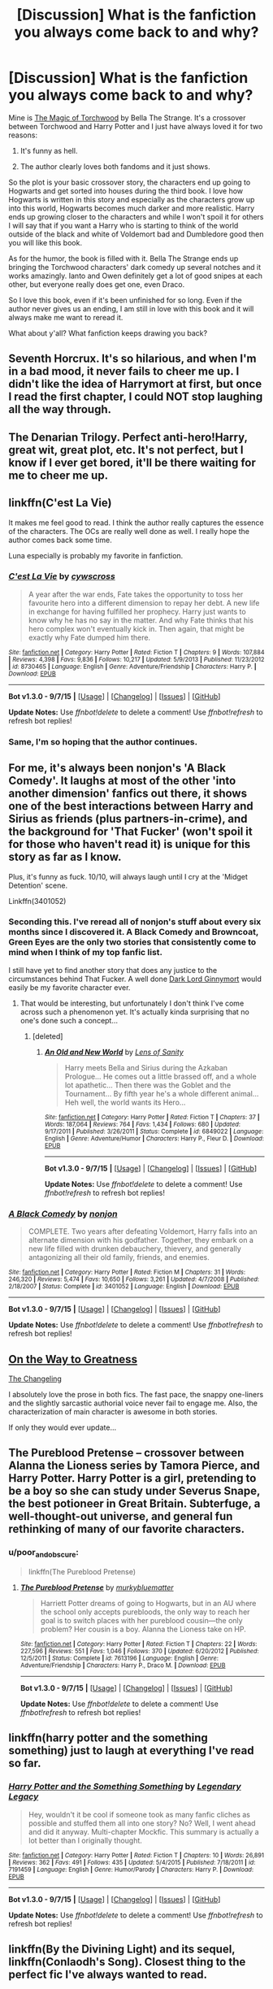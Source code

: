 #+TITLE: [Discussion] What is the fanfiction you always come back to and why?

* [Discussion] What is the fanfiction you always come back to and why?
:PROPERTIES:
:Author: Im_the_RapGod
:Score: 28
:DateUnix: 1451762710.0
:DateShort: 2016-Jan-02
:FlairText: Discussion
:END:
Mine is [[https://www.fanfiction.net/s/7151727/1/The-Magic-Of-Torchwood][The Magic of Torchwood]] by Bella The Strange. It's a crossover between Torchwood and Harry Potter and I just have always loved it for two reasons:

1. It's funny as hell.

2. The author clearly loves both fandoms and it just shows.

So the plot is your basic crossover story, the characters end up going to Hogwarts and get sorted into houses during the third book. I love how Hogwarts is written in this story and especially as the characters grow up into this world, Hogwarts becomes much darker and more realistic. Harry ends up growing closer to the characters and while I won't spoil it for others I will say that if you want a Harry who is starting to think of the world outside of the black and white of Voldemort bad and Dumbledore good then you will like this book.

As for the humor, the book is filled with it. Bella The Strange ends up bringing the Torchwood characters' dark comedy up several notches and it works amazingly. Ianto and Owen definitely get a lot of good snipes at each other, but everyone really does get one, even Draco.

So I love this book, even if it's been unfinished for so long. Even if the author never gives us an ending, I am still in love with this book and it will always make me want to reread it.

What about y'all? What fanfiction keeps drawing you back?


** Seventh Horcrux. It's so hilarious, and when I'm in a bad mood, it never fails to cheer me up. I didn't like the idea of Harrymort at first, but once I read the first chapter, I could NOT stop laughing all the way through.
:PROPERTIES:
:Author: Chienkaiba
:Score: 25
:DateUnix: 1451768775.0
:DateShort: 2016-Jan-03
:END:


** The Denarian Trilogy. Perfect anti-hero!Harry, great wit, great plot, etc. It's not perfect, but I know if I ever get bored, it'll be there waiting for me to cheer me up.
:PROPERTIES:
:Author: Lord_Anarchy
:Score: 15
:DateUnix: 1451767398.0
:DateShort: 2016-Jan-03
:END:


** linkffn(C'est La Vie)

It makes me feel good to read. I think the author really captures the essence of the characters. The OCs are really well done as well. I really hope the author comes back some time.

Luna especially is probably my favorite in fanfiction.
:PROPERTIES:
:Author: howtopleaseme
:Score: 15
:DateUnix: 1451772633.0
:DateShort: 2016-Jan-03
:END:

*** [[http://www.fanfiction.net/s/8730465/1/][*/C'est La Vie/*]] by [[https://www.fanfiction.net/u/4019839/cywscross][/cywscross/]]

#+begin_quote
  A year after the war ends, Fate takes the opportunity to toss her favourite hero into a different dimension to repay her debt. A new life in exchange for having fulfilled her prophecy. Harry just wants to know why he has no say in the matter. And why Fate thinks that his hero complex won't eventually kick in. Then again, that might be exactly why Fate dumped him there.
#+end_quote

^{/Site/: [[http://www.fanfiction.net/][fanfiction.net]] *|* /Category/: Harry Potter *|* /Rated/: Fiction T *|* /Chapters/: 9 *|* /Words/: 107,884 *|* /Reviews/: 4,398 *|* /Favs/: 9,836 *|* /Follows/: 10,217 *|* /Updated/: 5/9/2013 *|* /Published/: 11/23/2012 *|* /id/: 8730465 *|* /Language/: English *|* /Genre/: Adventure/Friendship *|* /Characters/: Harry P. *|* /Download/: [[http://www.p0ody-files.com/ff_to_ebook/mobile/makeEpub.php?id=8730465][EPUB]]}

--------------

*Bot v1.3.0 - 9/7/15* *|* [[[https://github.com/tusing/reddit-ffn-bot/wiki/Usage][Usage]]] | [[[https://github.com/tusing/reddit-ffn-bot/wiki/Changelog][Changelog]]] | [[[https://github.com/tusing/reddit-ffn-bot/issues/][Issues]]] | [[[https://github.com/tusing/reddit-ffn-bot/][GitHub]]]

*Update Notes:* Use /ffnbot!delete/ to delete a comment! Use /ffnbot!refresh/ to refresh bot replies!
:PROPERTIES:
:Author: FanfictionBot
:Score: 3
:DateUnix: 1451772677.0
:DateShort: 2016-Jan-03
:END:


*** Same, I'm so hoping that the author continues.
:PROPERTIES:
:Author: Johnsmitish
:Score: 1
:DateUnix: 1451785251.0
:DateShort: 2016-Jan-03
:END:


** For me, it's always been nonjon's 'A Black Comedy'. It laughs at most of the other 'into another dimension' fanfics out there, it shows one of the best interactions between Harry and Sirius as friends (plus partners-in-crime), and the background for 'That Fucker' (won't spoil it for those who haven't read it) is unique for this story as far as I know.

Plus, it's funny as fuck. 10/10, will always laugh until I cry at the 'Midget Detention' scene.

Linkffn(3401052)
:PROPERTIES:
:Author: Zoanzon
:Score: 14
:DateUnix: 1451805253.0
:DateShort: 2016-Jan-03
:END:

*** Seconding this. I've reread all of nonjon's stuff about every six months since I discovered it. A Black Comedy and Browncoat, Green Eyes are the only two stories that consistently come to mind when I think of my top fanfic list.

I still have yet to find another story that does any justice to the circumstances behind That Fucker. A well done [[/spoiler][Dark Lord Ginnymort]] would easily be my favorite character ever.
:PROPERTIES:
:Score: 8
:DateUnix: 1451826372.0
:DateShort: 2016-Jan-03
:END:

**** That would be interesting, but unfortunately I don't think I've come across such a phenomenon yet. It's actually kinda surprising that no one's done such a concept...
:PROPERTIES:
:Author: Zoanzon
:Score: 2
:DateUnix: 1451865186.0
:DateShort: 2016-Jan-04
:END:

***** [deleted]
:PROPERTIES:
:Score: 2
:DateUnix: 1452000782.0
:DateShort: 2016-Jan-05
:END:

****** [[http://www.fanfiction.net/s/6849022/1/][*/An Old and New World/*]] by [[https://www.fanfiction.net/u/2468907/Lens-of-Sanity][/Lens of Sanity/]]

#+begin_quote
  Harry meets Bella and Sirius during the Azkaban Prologue... He comes out a little brassed off, and a whole lot apathetic... Then there was the Goblet and the Tournament... By fifth year he's a whole different animal... Heh well, the world wants its Hero...
#+end_quote

^{/Site/: [[http://www.fanfiction.net/][fanfiction.net]] *|* /Category/: Harry Potter *|* /Rated/: Fiction T *|* /Chapters/: 37 *|* /Words/: 187,064 *|* /Reviews/: 764 *|* /Favs/: 1,434 *|* /Follows/: 680 *|* /Updated/: 9/17/2011 *|* /Published/: 3/26/2011 *|* /Status/: Complete *|* /id/: 6849022 *|* /Language/: English *|* /Genre/: Adventure/Humor *|* /Characters/: Harry P., Fleur D. *|* /Download/: [[http://www.p0ody-files.com/ff_to_ebook/mobile/makeEpub.php?id=6849022][EPUB]]}

--------------

*Bot v1.3.0 - 9/7/15* *|* [[[https://github.com/tusing/reddit-ffn-bot/wiki/Usage][Usage]]] | [[[https://github.com/tusing/reddit-ffn-bot/wiki/Changelog][Changelog]]] | [[[https://github.com/tusing/reddit-ffn-bot/issues/][Issues]]] | [[[https://github.com/tusing/reddit-ffn-bot/][GitHub]]]

*Update Notes:* Use /ffnbot!delete/ to delete a comment! Use /ffnbot!refresh/ to refresh bot replies!
:PROPERTIES:
:Author: FanfictionBot
:Score: 1
:DateUnix: 1452000807.0
:DateShort: 2016-Jan-05
:END:


*** [[http://www.fanfiction.net/s/3401052/1/][*/A Black Comedy/*]] by [[https://www.fanfiction.net/u/649528/nonjon][/nonjon/]]

#+begin_quote
  COMPLETE. Two years after defeating Voldemort, Harry falls into an alternate dimension with his godfather. Together, they embark on a new life filled with drunken debauchery, thievery, and generally antagonizing all their old family, friends, and enemies.
#+end_quote

^{/Site/: [[http://www.fanfiction.net/][fanfiction.net]] *|* /Category/: Harry Potter *|* /Rated/: Fiction M *|* /Chapters/: 31 *|* /Words/: 246,320 *|* /Reviews/: 5,474 *|* /Favs/: 10,650 *|* /Follows/: 3,261 *|* /Updated/: 4/7/2008 *|* /Published/: 2/18/2007 *|* /Status/: Complete *|* /id/: 3401052 *|* /Language/: English *|* /Download/: [[http://www.p0ody-files.com/ff_to_ebook/mobile/makeEpub.php?id=3401052][EPUB]]}

--------------

*Bot v1.3.0 - 9/7/15* *|* [[[https://github.com/tusing/reddit-ffn-bot/wiki/Usage][Usage]]] | [[[https://github.com/tusing/reddit-ffn-bot/wiki/Changelog][Changelog]]] | [[[https://github.com/tusing/reddit-ffn-bot/issues/][Issues]]] | [[[https://github.com/tusing/reddit-ffn-bot/][GitHub]]]

*Update Notes:* Use /ffnbot!delete/ to delete a comment! Use /ffnbot!refresh/ to refresh bot replies!
:PROPERTIES:
:Author: FanfictionBot
:Score: 2
:DateUnix: 1451805324.0
:DateShort: 2016-Jan-03
:END:


** [[https://www.fanfiction.net/s/4745329/1/On-the-Way-to-Greatness][On the Way to Greatness]]

[[https://www.fanfiction.net/s/6919395/1/The-Changeling][The Changeling]]

I absolutely love the prose in both fics. The fast pace, the snappy one-liners and the slightly sarcastic authorial voice never fail to engage me. Also, the characterization of main character is awesome in both stories.

If only they would ever update...
:PROPERTIES:
:Author: PsychoGeek
:Score: 12
:DateUnix: 1451767917.0
:DateShort: 2016-Jan-03
:END:


** The Pureblood Pretense -- crossover between Alanna the Lioness series by Tamora Pierce, and Harry Potter. Harry Potter is a girl, pretending to be a boy so she can study under Severus Snape, the best potioneer in Great Britain. Subterfuge, a well-thought-out universe, and general fun rethinking of many of our favorite characters.
:PROPERTIES:
:Author: poor_and_obscure
:Score: 7
:DateUnix: 1451781746.0
:DateShort: 2016-Jan-03
:END:

*** u/poor_and_obscure:
#+begin_quote
  linkffn(The Pureblood Pretense)
#+end_quote
:PROPERTIES:
:Author: poor_and_obscure
:Score: 1
:DateUnix: 1451843943.0
:DateShort: 2016-Jan-03
:END:

**** [[http://www.fanfiction.net/s/7613196/1/][*/The Pureblood Pretense/*]] by [[https://www.fanfiction.net/u/3489773/murkybluematter][/murkybluematter/]]

#+begin_quote
  Harriett Potter dreams of going to Hogwarts, but in an AU where the school only accepts purebloods, the only way to reach her goal is to switch places with her pureblood cousin---the only problem? Her cousin is a boy. Alanna the Lioness take on HP.
#+end_quote

^{/Site/: [[http://www.fanfiction.net/][fanfiction.net]] *|* /Category/: Harry Potter *|* /Rated/: Fiction T *|* /Chapters/: 22 *|* /Words/: 227,596 *|* /Reviews/: 551 *|* /Favs/: 1,046 *|* /Follows/: 370 *|* /Updated/: 6/20/2012 *|* /Published/: 12/5/2011 *|* /Status/: Complete *|* /id/: 7613196 *|* /Language/: English *|* /Genre/: Adventure/Friendship *|* /Characters/: Harry P., Draco M. *|* /Download/: [[http://www.p0ody-files.com/ff_to_ebook/mobile/makeEpub.php?id=7613196][EPUB]]}

--------------

*Bot v1.3.0 - 9/7/15* *|* [[[https://github.com/tusing/reddit-ffn-bot/wiki/Usage][Usage]]] | [[[https://github.com/tusing/reddit-ffn-bot/wiki/Changelog][Changelog]]] | [[[https://github.com/tusing/reddit-ffn-bot/issues/][Issues]]] | [[[https://github.com/tusing/reddit-ffn-bot/][GitHub]]]

*Update Notes:* Use /ffnbot!delete/ to delete a comment! Use /ffnbot!refresh/ to refresh bot replies!
:PROPERTIES:
:Author: FanfictionBot
:Score: 1
:DateUnix: 1451843975.0
:DateShort: 2016-Jan-03
:END:


** linkffn(harry potter and the something something) just to laugh at everything I've read so far.
:PROPERTIES:
:Author: shinreimyu
:Score: 6
:DateUnix: 1451769159.0
:DateShort: 2016-Jan-03
:END:

*** [[http://www.fanfiction.net/s/7191459/1/][*/Harry Potter and the Something Something/*]] by [[https://www.fanfiction.net/u/1095870/Legendary-Legacy][/Legendary Legacy/]]

#+begin_quote
  Hey, wouldn't it be cool if someone took as many fanfic cliches as possible and stuffed them all into one story? No? Well, I went ahead and did it anyway. Multi-chapter Mockfic. This summary is actually a lot better than I originally thought.
#+end_quote

^{/Site/: [[http://www.fanfiction.net/][fanfiction.net]] *|* /Category/: Harry Potter *|* /Rated/: Fiction T *|* /Chapters/: 10 *|* /Words/: 26,891 *|* /Reviews/: 362 *|* /Favs/: 491 *|* /Follows/: 435 *|* /Updated/: 5/4/2015 *|* /Published/: 7/18/2011 *|* /id/: 7191459 *|* /Language/: English *|* /Genre/: Humor/Parody *|* /Characters/: Harry P. *|* /Download/: [[http://www.p0ody-files.com/ff_to_ebook/mobile/makeEpub.php?id=7191459][EPUB]]}

--------------

*Bot v1.3.0 - 9/7/15* *|* [[[https://github.com/tusing/reddit-ffn-bot/wiki/Usage][Usage]]] | [[[https://github.com/tusing/reddit-ffn-bot/wiki/Changelog][Changelog]]] | [[[https://github.com/tusing/reddit-ffn-bot/issues/][Issues]]] | [[[https://github.com/tusing/reddit-ffn-bot/][GitHub]]]

*Update Notes:* Use /ffnbot!delete/ to delete a comment! Use /ffnbot!refresh/ to refresh bot replies!
:PROPERTIES:
:Author: FanfictionBot
:Score: 1
:DateUnix: 1451769217.0
:DateShort: 2016-Jan-03
:END:


** linkffn(By the Divining Light) and its sequel, linkffn(Conlaodh's Song). Closest thing to the perfect fic I've always wanted to read.
:PROPERTIES:
:Author: Pashow
:Score: 7
:DateUnix: 1451773506.0
:DateShort: 2016-Jan-03
:END:

*** I really want a book 3
:PROPERTIES:
:Author: MystycMoose
:Score: 3
:DateUnix: 1451797338.0
:DateShort: 2016-Jan-03
:END:


*** [deleted]
:PROPERTIES:
:Score: 2
:DateUnix: 1451773704.0
:DateShort: 2016-Jan-03
:END:

**** What are you doing bot?

Edit: I'm fucking stupid.
:PROPERTIES:
:Author: Pashow
:Score: 2
:DateUnix: 1451773725.0
:DateShort: 2016-Jan-03
:END:


*** [[http://www.fanfiction.net/s/5201703/1/][*/By the Divining Light/*]] by [[https://www.fanfiction.net/u/980211/enembee][/enembee/]]

#+begin_quote
  Book 1. Follow Harry and Dumbledore as they descend into the depths of Old Magic seeking power and redemption in equal measure. En route they encounter ancient enchantments, a heliopath and an evil that could burn the world.
#+end_quote

^{/Site/: [[http://www.fanfiction.net/][fanfiction.net]] *|* /Category/: Harry Potter *|* /Rated/: Fiction T *|* /Chapters/: 6 *|* /Words/: 24,970 *|* /Reviews/: 128 *|* /Favs/: 556 *|* /Follows/: 176 *|* /Updated/: 1/23/2010 *|* /Published/: 7/8/2009 *|* /Status/: Complete *|* /id/: 5201703 *|* /Language/: English *|* /Genre/: Fantasy/Adventure *|* /Characters/: Harry P., Albus D. *|* /Download/: [[http://www.p0ody-files.com/ff_to_ebook/mobile/makeEpub.php?id=5201703][EPUB]]}

--------------

[[http://www.fanfiction.net/s/5971274/1/][*/Conlaodh's Song/*]] by [[https://www.fanfiction.net/u/980211/enembee][/enembee/]]

#+begin_quote
  Book 2. As the Second War begins, Voldemort becomes obsessed with harnessing the realm of Old Magic to his own ends. Meanwhile, Harry has to contend with the Ministry, ancient foes and the machinations of a world he barely understands.
#+end_quote

^{/Site/: [[http://www.fanfiction.net/][fanfiction.net]] *|* /Category/: Harry Potter *|* /Rated/: Fiction T *|* /Chapters/: 13 *|* /Words/: 57,777 *|* /Reviews/: 201 *|* /Favs/: 492 *|* /Follows/: 290 *|* /Updated/: 4/28/2011 *|* /Published/: 5/14/2010 *|* /Status/: Complete *|* /id/: 5971274 *|* /Language/: English *|* /Genre/: Fantasy/Adventure *|* /Characters/: Harry P., Luna L. *|* /Download/: [[http://www.p0ody-files.com/ff_to_ebook/mobile/makeEpub.php?id=5971274][EPUB]]}

--------------

*Bot v1.3.0 - 9/7/15* *|* [[[https://github.com/tusing/reddit-ffn-bot/wiki/Usage][Usage]]] | [[[https://github.com/tusing/reddit-ffn-bot/wiki/Changelog][Changelog]]] | [[[https://github.com/tusing/reddit-ffn-bot/issues/][Issues]]] | [[[https://github.com/tusing/reddit-ffn-bot/][GitHub]]]

*Update Notes:* Use /ffnbot!delete/ to delete a comment! Use /ffnbot!refresh/ to refresh bot replies!
:PROPERTIES:
:Author: FanfictionBot
:Score: 2
:DateUnix: 1451773807.0
:DateShort: 2016-Jan-03
:END:

**** Finally. I really messed that one up.
:PROPERTIES:
:Author: Pashow
:Score: 1
:DateUnix: 1451773844.0
:DateShort: 2016-Jan-03
:END:


*** Great fics, they.
:PROPERTIES:
:Author: __Pers
:Score: 2
:DateUnix: 1451790393.0
:DateShort: 2016-Jan-03
:END:


*** ffnbot!refresh
:PROPERTIES:
:Author: Pashow
:Score: 1
:DateUnix: 1451773657.0
:DateShort: 2016-Jan-03
:END:


*** ffnbot!refresh
:PROPERTIES:
:Author: Pashow
:Score: 1
:DateUnix: 1451773748.0
:DateShort: 2016-Jan-03
:END:


** [deleted]
:PROPERTIES:
:Score: 11
:DateUnix: 1451770092.0
:DateShort: 2016-Jan-03
:END:

*** [[http://www.fanfiction.net/s/5353809/1/][*/Harry Potter and the Boy Who Lived/*]] by [[https://www.fanfiction.net/u/1239654/The-Santi][/The Santi/]]

#+begin_quote
  Harry Potter loves, and is loved by, his parents, his godfather, and his brother. He isn't mistreated, abused, or neglected. So why is he a Dark Wizard? NonBWL!Harry. Not your typical Harry's brother is the Boy Who Lived story.
#+end_quote

^{/Site/: [[http://www.fanfiction.net/][fanfiction.net]] *|* /Category/: Harry Potter *|* /Rated/: Fiction M *|* /Chapters/: 12 *|* /Words/: 147,796 *|* /Reviews/: 4,030 *|* /Favs/: 8,180 *|* /Follows/: 8,504 *|* /Updated/: 1/3 *|* /Published/: 9/3/2009 *|* /id/: 5353809 *|* /Language/: English *|* /Genre/: Adventure *|* /Characters/: Harry P. *|* /Download/: [[http://www.p0ody-files.com/ff_to_ebook/mobile/makeEpub.php?id=5353809][EPUB]]}

--------------

*Bot v1.3.0 - 9/7/15* *|* [[[https://github.com/tusing/reddit-ffn-bot/wiki/Usage][Usage]]] | [[[https://github.com/tusing/reddit-ffn-bot/wiki/Changelog][Changelog]]] | [[[https://github.com/tusing/reddit-ffn-bot/issues/][Issues]]] | [[[https://github.com/tusing/reddit-ffn-bot/][GitHub]]]

*Update Notes:* Use /ffnbot!delete/ to delete a comment! Use /ffnbot!refresh/ to refresh bot replies!
:PROPERTIES:
:Author: FanfictionBot
:Score: 3
:DateUnix: 1451770101.0
:DateShort: 2016-Jan-03
:END:


*** Why doesn't just get finished...
:PROPERTIES:
:Author: AndydaAlpaca
:Score: 2
:DateUnix: 1451877128.0
:DateShort: 2016-Jan-04
:END:


** [deleted]
:PROPERTIES:
:Score: 11
:DateUnix: 1451771385.0
:DateShort: 2016-Jan-03
:END:

*** Especially Dumbledore's chapter.
:PROPERTIES:
:Author: Lyion
:Score: 9
:DateUnix: 1451773562.0
:DateShort: 2016-Jan-03
:END:


*** [[http://www.fanfiction.net/s/9860311/1/][*/A Long Journey Home/*]] by [[https://www.fanfiction.net/u/236698/Rakeesh][/Rakeesh/]]

#+begin_quote
  In one world, it was Harry Potter who defeated Voldemort. In another, it was Jasmine Potter instead. But her victory wasn't the end - her struggles continued long afterward. And began long, long before. (fem!Harry, powerful!Harry, sporadic updates)
#+end_quote

^{/Site/: [[http://www.fanfiction.net/][fanfiction.net]] *|* /Category/: Harry Potter *|* /Rated/: Fiction T *|* /Chapters/: 12 *|* /Words/: 172,429 *|* /Reviews/: 546 *|* /Favs/: 1,696 *|* /Follows/: 1,877 *|* /Updated/: 9/4 *|* /Published/: 11/19/2013 *|* /id/: 9860311 *|* /Language/: English *|* /Genre/: Drama/Adventure *|* /Characters/: Harry P., Ron W., Hermione G. *|* /Download/: [[http://www.p0ody-files.com/ff_to_ebook/mobile/makeEpub.php?id=9860311][EPUB]]}

--------------

*Bot v1.3.0 - 9/7/15* *|* [[[https://github.com/tusing/reddit-ffn-bot/wiki/Usage][Usage]]] | [[[https://github.com/tusing/reddit-ffn-bot/wiki/Changelog][Changelog]]] | [[[https://github.com/tusing/reddit-ffn-bot/issues/][Issues]]] | [[[https://github.com/tusing/reddit-ffn-bot/][GitHub]]]

*Update Notes:* Use /ffnbot!delete/ to delete a comment! Use /ffnbot!refresh/ to refresh bot replies!
:PROPERTIES:
:Author: FanfictionBot
:Score: 3
:DateUnix: 1451771431.0
:DateShort: 2016-Jan-03
:END:


** I always get sucked into The Changeling.
:PROPERTIES:
:Author: midasgoldentouch
:Score: 6
:DateUnix: 1451767303.0
:DateShort: 2016-Jan-03
:END:


** linkffn(Applied Cultural Anthropology by jacobk)
:PROPERTIES:
:Author: turbinicarpus
:Score: 5
:DateUnix: 1451812584.0
:DateShort: 2016-Jan-03
:END:

*** [[http://www.fanfiction.net/s/9238861/1/][*/Applied Cultural Anthropology, or/*]] by [[https://www.fanfiction.net/u/2675402/jacobk][/jacobk/]]

#+begin_quote
  ... How I Learned to Stop Worrying and Love the Cruciatus. Albus Dumbledore always worried about the parallels between Harry Potter and Tom Riddle. But let's be honest, Harry never really had the drive to be the next dark lord. Of course, things may have turned out quite differently if one of the other muggle-raised Gryffindors wound up in Slytherin instead.
#+end_quote

^{/Site/: [[http://www.fanfiction.net/][fanfiction.net]] *|* /Category/: Harry Potter *|* /Rated/: Fiction T *|* /Chapters/: 14 *|* /Words/: 130,578 *|* /Reviews/: 1,733 *|* /Favs/: 3,050 *|* /Follows/: 3,928 *|* /Updated/: 6/21 *|* /Published/: 4/26/2013 *|* /id/: 9238861 *|* /Language/: English *|* /Genre/: Adventure *|* /Characters/: Hermione G., Severus S. *|* /Download/: [[http://www.p0ody-files.com/ff_to_ebook/mobile/makeEpub.php?id=9238861][EPUB]]}

--------------

*Bot v1.3.0 - 9/7/15* *|* [[[https://github.com/tusing/reddit-ffn-bot/wiki/Usage][Usage]]] | [[[https://github.com/tusing/reddit-ffn-bot/wiki/Changelog][Changelog]]] | [[[https://github.com/tusing/reddit-ffn-bot/issues/][Issues]]] | [[[https://github.com/tusing/reddit-ffn-bot/][GitHub]]]

*Update Notes:* Use /ffnbot!delete/ to delete a comment! Use /ffnbot!refresh/ to refresh bot replies!
:PROPERTIES:
:Author: FanfictionBot
:Score: 3
:DateUnix: 1451812631.0
:DateShort: 2016-Jan-03
:END:


*** Also, a new chapter has just been posted over at Spacebattles.
:PROPERTIES:
:Author: turbinicarpus
:Score: 2
:DateUnix: 1451819080.0
:DateShort: 2016-Jan-03
:END:

**** And FFN!
:PROPERTIES:
:Author: Meiyouxiangjiao
:Score: 2
:DateUnix: 1451875211.0
:DateShort: 2016-Jan-04
:END:


** linkffn(9057950)\\
linkffn(A Long Journey Home)\\
linkffn(8892557)\\
linkffn(6008512) Sadly on hiatus due to health concerns.\\
linkffn(8848598)\\
linkffn(4810036)

Those are my hp ones.
:PROPERTIES:
:Author: BobVosh
:Score: 4
:DateUnix: 1451829087.0
:DateShort: 2016-Jan-03
:END:

*** [[http://www.fanfiction.net/s/8892557/1/][*/The Chronicles of the Dark Lord Ginnymort/*]] by [[https://www.fanfiction.net/u/1374597/respitechristopher][/respitechristopher/]]

#+begin_quote
  Dedicated to my friends in the Teachers' Lounge. Lord Voldemort's attempt to possess the soul of Ginny Weasley was successful, but his triumph was not without consequence. Find out how our favorite arch-villain deals with the pitfalls and pratfalls, the laughter, loss and love of a teenage girl's life at Hogwarts.
#+end_quote

^{/Site/: [[http://www.fanfiction.net/][fanfiction.net]] *|* /Category/: Harry Potter *|* /Rated/: Fiction T *|* /Words/: 5,694 *|* /Reviews/: 45 *|* /Favs/: 163 *|* /Follows/: 30 *|* /Published/: 1/9/2013 *|* /Status/: Complete *|* /id/: 8892557 *|* /Language/: English *|* /Genre/: Humor *|* /Characters/: Voldemort, Ginny W. *|* /Download/: [[http://www.p0ody-files.com/ff_to_ebook/mobile/makeEpub.php?id=8892557][EPUB]]}

--------------

[[http://www.fanfiction.net/s/8848598/1/][*/Allure Immune Harry/*]] by [[https://www.fanfiction.net/u/1890123/Racke][/Racke/]]

#+begin_quote
  Harry had no idea why the boys in the Great Hall drooled over themselves as the students from Beuxbatons made their entrance, but he knew better than to let an opportunity slip. He hurriedly stole Ron's sandwich. It tasted gloriously.
#+end_quote

^{/Site/: [[http://www.fanfiction.net/][fanfiction.net]] *|* /Category/: Harry Potter *|* /Rated/: Fiction T *|* /Words/: 8,628 *|* /Reviews/: 457 *|* /Favs/: 5,087 *|* /Follows/: 1,240 *|* /Published/: 12/29/2012 *|* /Status/: Complete *|* /id/: 8848598 *|* /Language/: English *|* /Genre/: Humor/Romance *|* /Characters/: Harry P., Fleur D. *|* /Download/: [[http://www.p0ody-files.com/ff_to_ebook/mobile/makeEpub.php?id=8848598][EPUB]]}

--------------

[[http://www.fanfiction.net/s/9860311/1/][*/A Long Journey Home/*]] by [[https://www.fanfiction.net/u/236698/Rakeesh][/Rakeesh/]]

#+begin_quote
  In one world, it was Harry Potter who defeated Voldemort. In another, it was Jasmine Potter instead. But her victory wasn't the end - her struggles continued long afterward. And began long, long before. (fem!Harry, powerful!Harry, sporadic updates)
#+end_quote

^{/Site/: [[http://www.fanfiction.net/][fanfiction.net]] *|* /Category/: Harry Potter *|* /Rated/: Fiction T *|* /Chapters/: 12 *|* /Words/: 172,429 *|* /Reviews/: 546 *|* /Favs/: 1,696 *|* /Follows/: 1,877 *|* /Updated/: 9/4 *|* /Published/: 11/19/2013 *|* /id/: 9860311 *|* /Language/: English *|* /Genre/: Drama/Adventure *|* /Characters/: Harry P., Ron W., Hermione G. *|* /Download/: [[http://www.p0ody-files.com/ff_to_ebook/mobile/makeEpub.php?id=9860311][EPUB]]}

--------------

[[http://www.fanfiction.net/s/4810036/1/][*/On a Train, Switching Tracks/*]] by [[https://www.fanfiction.net/u/1810143/Mede][/Mede/]]

#+begin_quote
  First year: "Celebrities," Harry said. "Fame makes them mad. I take it the wizarding world doesn't really have them, then?" Draco and Ron exchanged glances. "No, not really." AU, assorted oneshots and snippets.
#+end_quote

^{/Site/: [[http://www.fanfiction.net/][fanfiction.net]] *|* /Category/: Harry Potter *|* /Rated/: Fiction K+ *|* /Chapters/: 9 *|* /Words/: 21,534 *|* /Reviews/: 714 *|* /Favs/: 2,747 *|* /Follows/: 2,344 *|* /Updated/: 3/3/2011 *|* /Published/: 1/22/2009 *|* /id/: 4810036 *|* /Language/: English *|* /Genre/: Humor *|* /Characters/: Harry P., Ron W., Draco M., Neville L. *|* /Download/: [[http://www.p0ody-files.com/ff_to_ebook/mobile/makeEpub.php?id=4810036][EPUB]]}

--------------

[[http://www.fanfiction.net/s/6008512/1/][*/A Butterfly Effect/*]] by [[https://www.fanfiction.net/u/468338/SlyGoddess][/SlyGoddess/]]

#+begin_quote
  A simple choice: today or tomorrow? Conceived a day earlier, a heroine, not a hero, is born. With every step, with every waking breath, Harriet Lily Potter rewrites history. But is the world truly ready to be rewritten? Does Ginny Weasley fully comprehend what it might mean to befriend this lonely, love-starved girl? - Femslash&Het - H/G main - Full summary inside -BACK FROM HIATUS
#+end_quote

^{/Site/: [[http://www.fanfiction.net/][fanfiction.net]] *|* /Category/: Harry Potter *|* /Rated/: Fiction M *|* /Chapters/: 28 *|* /Words/: 450,130 *|* /Reviews/: 1,385 *|* /Favs/: 1,240 *|* /Follows/: 1,362 *|* /Updated/: 2/20/2013 *|* /Published/: 5/29/2010 *|* /id/: 6008512 *|* /Language/: English *|* /Genre/: Adventure/Romance *|* /Characters/: Harry P., Ginny W. *|* /Download/: [[http://www.p0ody-files.com/ff_to_ebook/mobile/makeEpub.php?id=6008512][EPUB]]}

--------------

[[http://www.fanfiction.net/s/9057950/1/][*/Too Young to Die/*]] by [[https://www.fanfiction.net/u/4573056/thebombhasbeenplanted][/thebombhasbeenplanted/]]

#+begin_quote
  Harry Potter knew quite a deal about fairness and unfairness, or so he had thought after living locked up all his life in the Potter household, ignored by his parents to the benefit of his brother - the boy who lived. But unfairness took a whole different dimension when his sister Natasha Potter died. That simply wouldn't do.
#+end_quote

^{/Site/: [[http://www.fanfiction.net/][fanfiction.net]] *|* /Category/: Harry Potter *|* /Rated/: Fiction M *|* /Chapters/: 21 *|* /Words/: 194,707 *|* /Reviews/: 387 *|* /Favs/: 778 *|* /Follows/: 468 *|* /Updated/: 1/26/2014 *|* /Published/: 3/1/2013 *|* /Status/: Complete *|* /id/: 9057950 *|* /Language/: English *|* /Genre/: Adventure/Angst *|* /Download/: [[http://www.p0ody-files.com/ff_to_ebook/mobile/makeEpub.php?id=9057950][EPUB]]}

--------------

*Bot v1.3.0 - 9/7/15* *|* [[[https://github.com/tusing/reddit-ffn-bot/wiki/Usage][Usage]]] | [[[https://github.com/tusing/reddit-ffn-bot/wiki/Changelog][Changelog]]] | [[[https://github.com/tusing/reddit-ffn-bot/issues/][Issues]]] | [[[https://github.com/tusing/reddit-ffn-bot/][GitHub]]]

*Update Notes:* Use /ffnbot!delete/ to delete a comment! Use /ffnbot!refresh/ to refresh bot replies!
:PROPERTIES:
:Author: FanfictionBot
:Score: 3
:DateUnix: 1451829148.0
:DateShort: 2016-Jan-03
:END:


** linkffn(The Thorny Rose) trilogy. It isn't the best written and there's some bashing in it, which I usually hate, but it's very lighthearted and cheerful overall, and while I do love me some really depressed and deep literature, that stuff just isn't what I'm looking for in HP fanfiction. Whenever I need a pick-me-up or just want to lose myself in very happy and sappy teenage romance, I just read that.
:PROPERTIES:
:Author: BigFatNo
:Score: 4
:DateUnix: 1451773171.0
:DateShort: 2016-Jan-03
:END:

*** [[http://www.fanfiction.net/s/9631998/1/][*/The Thorny Rose/*]] by [[https://www.fanfiction.net/u/4577618/Brennus][/Brennus/]]

#+begin_quote
  Harry has been entered into the Triwizard Tournament against his will, and his friends don't believe him when he insists he didn't enter his name. Will Ginny Weasley sit by and watch him suffer alone, or will she risk exposing the dark secret she has been hiding. GoF re-write from Ginny's POV. Smart & slightly manipulative Ginny! Extreme Ron-bashing!
#+end_quote

^{/Site/: [[http://www.fanfiction.net/][fanfiction.net]] *|* /Category/: Harry Potter *|* /Rated/: Fiction T *|* /Chapters/: 11 *|* /Words/: 80,941 *|* /Reviews/: 450 *|* /Favs/: 925 *|* /Follows/: 532 *|* /Updated/: 12/29/2013 *|* /Published/: 8/26/2013 *|* /Status/: Complete *|* /id/: 9631998 *|* /Language/: English *|* /Genre/: Adventure/Romance *|* /Characters/: Harry P., Ginny W. *|* /Download/: [[http://www.p0ody-files.com/ff_to_ebook/mobile/makeEpub.php?id=9631998][EPUB]]}

--------------

*Bot v1.3.0 - 9/7/15* *|* [[[https://github.com/tusing/reddit-ffn-bot/wiki/Usage][Usage]]] | [[[https://github.com/tusing/reddit-ffn-bot/wiki/Changelog][Changelog]]] | [[[https://github.com/tusing/reddit-ffn-bot/issues/][Issues]]] | [[[https://github.com/tusing/reddit-ffn-bot/][GitHub]]]

*Update Notes:* Use /ffnbot!delete/ to delete a comment! Use /ffnbot!refresh/ to refresh bot replies!
:PROPERTIES:
:Author: FanfictionBot
:Score: 2
:DateUnix: 1451773220.0
:DateShort: 2016-Jan-03
:END:


** The /Alexandra Quick/ series. There really is nothing like it in the whole fandom.
:PROPERTIES:
:Author: Karinta
:Score: 4
:DateUnix: 1451796739.0
:DateShort: 2016-Jan-03
:END:


** Linkffn(The Thief of Hogwarts)
:PROPERTIES:
:Score: 3
:DateUnix: 1451789738.0
:DateShort: 2016-Jan-03
:END:

*** [[http://www.fanfiction.net/s/5199602/1/][*/The Thief of Hogwarts/*]] by [[https://www.fanfiction.net/u/1867176/bluminous8][/bluminous8/]]

#+begin_quote
  Summary: AU Young Harry learns to steal as he is fed up from his deprivation of his wants and needs by his guardians. A Thief is born in Privet Drive.
#+end_quote

^{/Site/: [[http://www.fanfiction.net/][fanfiction.net]] *|* /Category/: Harry Potter *|* /Rated/: Fiction M *|* /Chapters/: 19 *|* /Words/: 105,046 *|* /Reviews/: 3,678 *|* /Favs/: 7,992 *|* /Follows/: 7,680 *|* /Updated/: 6/22/2010 *|* /Published/: 7/7/2009 *|* /id/: 5199602 *|* /Language/: English *|* /Genre/: Humor/Adventure *|* /Characters/: Harry P. *|* /Download/: [[http://www.p0ody-files.com/ff_to_ebook/mobile/makeEpub.php?id=5199602][EPUB]]}

--------------

*Bot v1.3.0 - 9/7/15* *|* [[[https://github.com/tusing/reddit-ffn-bot/wiki/Usage][Usage]]] | [[[https://github.com/tusing/reddit-ffn-bot/wiki/Changelog][Changelog]]] | [[[https://github.com/tusing/reddit-ffn-bot/issues/][Issues]]] | [[[https://github.com/tusing/reddit-ffn-bot/][GitHub]]]

*Update Notes:* Use /ffnbot!delete/ to delete a comment! Use /ffnbot!refresh/ to refresh bot replies!
:PROPERTIES:
:Author: FanfictionBot
:Score: 1
:DateUnix: 1451789779.0
:DateShort: 2016-Jan-03
:END:


** [[https://www.fanfiction.net/s/4521407/1/The-Boy-Who-Fell-A-HP-Starwars-Crossover]]

ben skywalker/luna .. no harry in the story. I like it even if it's got some really dark stuff in it.. like really dark. He's great at action scenes, the characters have life and it just pulls me in. It's not Moby Dick but nothing is except for Moby Dick.
:PROPERTIES:
:Author: sfjoellen
:Score: 2
:DateUnix: 1451764583.0
:DateShort: 2016-Jan-02
:END:


** I'm constantly rereading the bloody Ashikabi. What a crossover. Harry and the Dursleys travel to Japan for business. The Dursleys are killed, and the abused Harry is found by the sekirei. An amazing neglect fic that I keep coming back to.
:PROPERTIES:
:Author: Johnsmitish
:Score: 2
:DateUnix: 1451785454.0
:DateShort: 2016-Jan-03
:END:


** Linkffn(On A Pale Horse) I love this one. Mad Death!Harry, a canon Harry that rolls with the punches, ironic punishment for Dumbledore, and it's all so wonderfully written.
:PROPERTIES:
:Author: Averant
:Score: 2
:DateUnix: 1451800541.0
:DateShort: 2016-Jan-03
:END:

*** [[http://www.fanfiction.net/s/10685852/1/][*/On a Pale Horse/*]] by [[https://www.fanfiction.net/u/3305720/Hyliian][/Hyliian/]]

#+begin_quote
  AU. When Dumbledore tried to summon a hero from another world to deal with their Dark Lord problem, this probably wasn't what he had in mind. MoD!Harry, Godlike!Harry, Unhinged!Harry. Dumbledore bashing.
#+end_quote

^{/Site/: [[http://www.fanfiction.net/][fanfiction.net]] *|* /Category/: Harry Potter *|* /Rated/: Fiction T *|* /Chapters/: 23 *|* /Words/: 61,415 *|* /Reviews/: 3,004 *|* /Favs/: 6,830 *|* /Follows/: 8,009 *|* /Updated/: 7/5 *|* /Published/: 9/11/2014 *|* /id/: 10685852 *|* /Language/: English *|* /Genre/: Humor/Adventure *|* /Characters/: Harry P. *|* /Download/: [[http://www.p0ody-files.com/ff_to_ebook/mobile/makeEpub.php?id=10685852][EPUB]]}

--------------

*Bot v1.3.0 - 9/7/15* *|* [[[https://github.com/tusing/reddit-ffn-bot/wiki/Usage][Usage]]] | [[[https://github.com/tusing/reddit-ffn-bot/wiki/Changelog][Changelog]]] | [[[https://github.com/tusing/reddit-ffn-bot/issues/][Issues]]] | [[[https://github.com/tusing/reddit-ffn-bot/][GitHub]]]

*Update Notes:* Use /ffnbot!delete/ to delete a comment! Use /ffnbot!refresh/ to refresh bot replies!
:PROPERTIES:
:Author: FanfictionBot
:Score: 1
:DateUnix: 1451800566.0
:DateShort: 2016-Jan-03
:END:


** [deleted]
:PROPERTIES:
:Score: 2
:DateUnix: 1451831343.0
:DateShort: 2016-Jan-03
:END:

*** [[http://www.fanfiction.net/s/6849022/1/][*/An Old and New World/*]] by [[https://www.fanfiction.net/u/2468907/Lens-of-Sanity][/Lens of Sanity/]]

#+begin_quote
  Harry meets Bella and Sirius during the Azkaban Prologue... He comes out a little brassed off, and a whole lot apathetic... Then there was the Goblet and the Tournament... By fifth year he's a whole different animal... Heh well, the world wants its Hero...
#+end_quote

^{/Site/: [[http://www.fanfiction.net/][fanfiction.net]] *|* /Category/: Harry Potter *|* /Rated/: Fiction T *|* /Chapters/: 37 *|* /Words/: 187,064 *|* /Reviews/: 764 *|* /Favs/: 1,434 *|* /Follows/: 680 *|* /Updated/: 9/17/2011 *|* /Published/: 3/26/2011 *|* /Status/: Complete *|* /id/: 6849022 *|* /Language/: English *|* /Genre/: Adventure/Humor *|* /Characters/: Harry P., Fleur D. *|* /Download/: [[http://www.p0ody-files.com/ff_to_ebook/mobile/makeEpub.php?id=6849022][EPUB]]}

--------------

*Bot v1.3.0 - 9/7/15* *|* [[[https://github.com/tusing/reddit-ffn-bot/wiki/Usage][Usage]]] | [[[https://github.com/tusing/reddit-ffn-bot/wiki/Changelog][Changelog]]] | [[[https://github.com/tusing/reddit-ffn-bot/issues/][Issues]]] | [[[https://github.com/tusing/reddit-ffn-bot/][GitHub]]]

*Update Notes:* Use /ffnbot!delete/ to delete a comment! Use /ffnbot!refresh/ to refresh bot replies!
:PROPERTIES:
:Author: FanfictionBot
:Score: 1
:DateUnix: 1451831357.0
:DateShort: 2016-Jan-03
:END:


** Personally, I've re-read linkffn(oh god not again by sarah1281) probably four or five times. I think it's probably one of the best "Harry goes back in time and decides to screw around" fics I've read. And the author has several other great stories, so I usually end up reading at least one other story.
:PROPERTIES:
:Author: JK2137
:Score: 2
:DateUnix: 1451903265.0
:DateShort: 2016-Jan-04
:END:

*** [[http://www.fanfiction.net/s/4536005/1/][*/Oh God Not Again!/*]] by [[https://www.fanfiction.net/u/674180/Sarah1281][/Sarah1281/]]

#+begin_quote
  So maybe everything didn't work out perfectly for Harry. Still, most of his friends survived, he'd gotten married, and was about to become a father. If only he'd have stayed away from the Veil, he wouldn't have had to go back and do everything AGAIN.
#+end_quote

^{/Site/: [[http://www.fanfiction.net/][fanfiction.net]] *|* /Category/: Harry Potter *|* /Rated/: Fiction K+ *|* /Chapters/: 50 *|* /Words/: 162,639 *|* /Reviews/: 10,594 *|* /Favs/: 13,615 *|* /Follows/: 5,514 *|* /Updated/: 12/22/2009 *|* /Published/: 9/13/2008 *|* /Status/: Complete *|* /id/: 4536005 *|* /Language/: English *|* /Genre/: Humor/Parody *|* /Characters/: Harry P. *|* /Download/: [[http://www.p0ody-files.com/ff_to_ebook/mobile/makeEpub.php?id=4536005][EPUB]]}

--------------

*Bot v1.3.0 - 9/7/15* *|* [[[https://github.com/tusing/reddit-ffn-bot/wiki/Usage][Usage]]] | [[[https://github.com/tusing/reddit-ffn-bot/wiki/Changelog][Changelog]]] | [[[https://github.com/tusing/reddit-ffn-bot/issues/][Issues]]] | [[[https://github.com/tusing/reddit-ffn-bot/][GitHub]]]

*Update Notes:* Use /ffnbot!delete/ to delete a comment! Use /ffnbot!refresh/ to refresh bot replies!
:PROPERTIES:
:Author: FanfictionBot
:Score: 1
:DateUnix: 1451903316.0
:DateShort: 2016-Jan-04
:END:


** HPMOR. So. many. details.

Also, [[https://www.fanfiction.net/s/2919503/1/Luna-s-Hubby][Luna's Hubby]], linkffn(2919503) -- It's not the greatest story but it's sweet and funny.
:PROPERTIES:
:Author: munin295
:Score: 8
:DateUnix: 1451765413.0
:DateShort: 2016-Jan-02
:END:

*** Mentioning HPMOR in [[/r/HPfanfiction][r/HPfanfiction]]

It's a bold move Cotton, let's see if it pays off.
:PROPERTIES:
:Author: svipy
:Score: 26
:DateUnix: 1451776199.0
:DateShort: 2016-Jan-03
:END:

**** I'm just not even going to touch it.
:PROPERTIES:
:Author: anathea
:Score: 5
:DateUnix: 1451785060.0
:DateShort: 2016-Jan-03
:END:


**** Honestly, I still love and come back to HPMOR, even though I can't stop criticizing it. It's so outlandish that it's good, at least for me.
:PROPERTIES:
:Author: Subrosian_Smithy
:Score: 2
:DateUnix: 1451879557.0
:DateShort: 2016-Jan-04
:END:


*** People can trash HPMOR all they like and I understand much of the criticism, but HPMOR is what got me into fanfic in the first place so it did something right.
:PROPERTIES:
:Author: andtheasswasfat
:Score: 9
:DateUnix: 1451788967.0
:DateShort: 2016-Jan-03
:END:

**** A Second Chance for Love is what got me into fanfiction in the first place. It did nothing right. Therefore a fic introducing someone to fanfiction does not necessarily mean that it did anything right.
:PROPERTIES:
:Score: 6
:DateUnix: 1451840398.0
:DateShort: 2016-Jan-03
:END:


**** Not even commenting on HPMOR itself but this argument doesn't make any sense. I got into FF from shitty stories on the mugglenet forums. Doesn't mean they are in any way worth reading.
:PROPERTIES:
:Author: howtopleaseme
:Score: 5
:DateUnix: 1451858766.0
:DateShort: 2016-Jan-04
:END:


*** [[http://www.fanfiction.net/s/2919503/1/][*/Luna's Hubby/*]] by [[https://www.fanfiction.net/u/897648/Meteoricshipyards][/Meteoricshipyards/]]

#+begin_quote
  7 year old Luna wants a husband, and she wants one now. With the unintended help of her befuddled father, she kidnaps Harry Potter. Idea and 1st chapter by Roscharch's Blot
#+end_quote

^{/Site/: [[http://www.fanfiction.net/][fanfiction.net]] *|* /Category/: Harry Potter *|* /Rated/: Fiction T *|* /Chapters/: 21 *|* /Words/: 195,952 *|* /Reviews/: 2,087 *|* /Favs/: 4,020 *|* /Follows/: 1,805 *|* /Updated/: 1/14/2008 *|* /Published/: 5/2/2006 *|* /Status/: Complete *|* /id/: 2919503 *|* /Language/: English *|* /Genre/: Humor *|* /Characters/: Harry P., Luna L. *|* /Download/: [[http://www.p0ody-files.com/ff_to_ebook/mobile/makeEpub.php?id=2919503][EPUB]]}

--------------

*Bot v1.3.0 - 9/7/15* *|* [[[https://github.com/tusing/reddit-ffn-bot/wiki/Usage][Usage]]] | [[[https://github.com/tusing/reddit-ffn-bot/wiki/Changelog][Changelog]]] | [[[https://github.com/tusing/reddit-ffn-bot/issues/][Issues]]] | [[[https://github.com/tusing/reddit-ffn-bot/][GitHub]]]

*Update Notes:* Use /ffnbot!delete/ to delete a comment! Use /ffnbot!refresh/ to refresh bot replies!
:PROPERTIES:
:Author: FanfictionBot
:Score: 1
:DateUnix: 1451799436.0
:DateShort: 2016-Jan-03
:END:


** I always come back to Harry Potter and the Butterfly Effect by Brennus. The structure of the story may be somewhat strange, but I love the plot.
:PROPERTIES:
:Author: stefvh
:Score: 1
:DateUnix: 1451766463.0
:DateShort: 2016-Jan-02
:END:


** I love Magic of Torchwood! It is my favorite as well. :)
:PROPERTIES:
:Author: merganzer
:Score: 1
:DateUnix: 1451768067.0
:DateShort: 2016-Jan-03
:END:


** linkffn(Vitam Paramus). Some people say it's paced too slow but I disagree. It'a beautiful story of loss and friendship, with some excellent Quidditch scenes thrown in for good measure. I've lost count of the number of times I've read this one.
:PROPERTIES:
:Author: rpeh
:Score: 1
:DateUnix: 1451928021.0
:DateShort: 2016-Jan-04
:END:

*** [[http://www.fanfiction.net/s/9444529/1/][*/Vitam Paramus/*]] by [[https://www.fanfiction.net/u/2638737/TheEndless7][/TheEndless7/]]

#+begin_quote
  After tragic losses, Quidditch star Harry Potter is forced to pick up the pieces of those who have vanished; while he finds himself also taking care of another lost soul.
#+end_quote

^{/Site/: [[http://www.fanfiction.net/][fanfiction.net]] *|* /Category/: Harry Potter *|* /Rated/: Fiction T *|* /Chapters/: 24 *|* /Words/: 203,518 *|* /Reviews/: 866 *|* /Favs/: 1,163 *|* /Follows/: 1,215 *|* /Updated/: 10/12/2014 *|* /Published/: 6/30/2013 *|* /Status/: Complete *|* /id/: 9444529 *|* /Language/: English *|* /Genre/: Romance/Hurt/Comfort *|* /Characters/: Harry P., Gabrielle D. *|* /Download/: [[http://www.p0ody-files.com/ff_to_ebook/mobile/makeEpub.php?id=9444529][EPUB]]}

--------------

*Bot v1.3.0 - 9/7/15* *|* [[[https://github.com/tusing/reddit-ffn-bot/wiki/Usage][Usage]]] | [[[https://github.com/tusing/reddit-ffn-bot/wiki/Changelog][Changelog]]] | [[[https://github.com/tusing/reddit-ffn-bot/issues/][Issues]]] | [[[https://github.com/tusing/reddit-ffn-bot/][GitHub]]]

*Update Notes:* Use /ffnbot!delete/ to delete a comment! Use /ffnbot!refresh/ to refresh bot replies!
:PROPERTIES:
:Author: FanfictionBot
:Score: 1
:DateUnix: 1451928081.0
:DateShort: 2016-Jan-04
:END:


*** This story was spoiled for me, and I just couldn't deal with reading it. =(
:PROPERTIES:
:Score: 1
:DateUnix: 1452035617.0
:DateShort: 2016-Jan-06
:END:

**** You should, its bloody amazing!
:PROPERTIES:
:Author: keroblade
:Score: 1
:DateUnix: 1452342848.0
:DateShort: 2016-Jan-09
:END:
